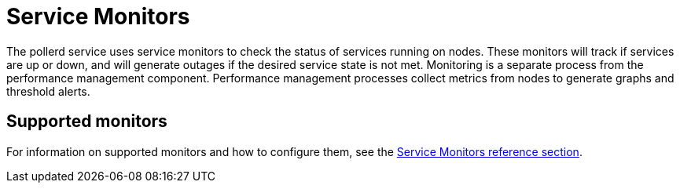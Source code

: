 
= Service Monitors

The pollerd service uses service monitors to check the status of services running on nodes.
These monitors will track if services are up or down, and will generate outages if the desired service state is not met.
Monitoring is a separate process from the performance management component.
Performance management processes collect metrics from nodes to generate graphs and threshold alerts.

== Supported monitors

For information on supported monitors and how to configure them, see the xref:reference:service-assurance/introduction.adoc[Service Monitors reference section].